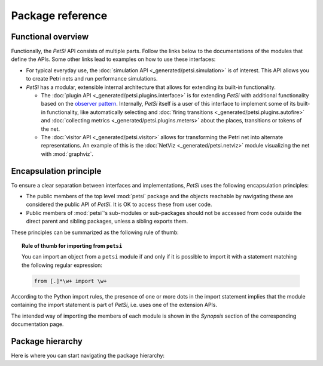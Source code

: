 Package reference
=======================

Functional overview
-------------------------

Functionally, the `PetSi` API consists of multiple parts. Follow the links below to the documentations of the modules
that define the APIs. Some other links lead to examples on how to use these interfaces:

- For typical everyday use, the :doc:`simulation API <_generated/petsi.simulation>` is of interest.
  This API allows you to create Petri nets and run performance simulations.

- `PetSi` has a modular, extensible internal architecture that allows for extending its built-in functionality.

  - The :doc:`plugin API <_generated/petsi.plugins.interface>` is for extending `PetSi` with additional functionality
    based on the `observer pattern <https://en.wikipedia.org/wiki/Observer_pattern>`_. Internally, `PetSi` itself is
    a user of this interface to implement some of its built-in functionality, like automatically selecting and
    :doc:`firing transitions <_generated/petsi.plugins.autofire>`
    and :doc:`collecting metrics <_generated/petsi.plugins.meters>` about the places, transitions or tokens of the net.

  - The :doc:`visitor API <_generated/petsi.visitor>` allows for transforming the Petri net into alternate
    representations. An example of this is the :doc:`NetViz <_generated/petsi.netviz>` module visualizing
    the net with :mod:`graphviz`.

Encapsulation principle
-------------------------

To ensure a clear separation between interfaces and implementations, `PetSi` uses the following encapsulation
principles:

- The public members of the top level :mod:`petsi` package and the objects reachable by
  navigating these are considered the public API of `PetSi`.
  It is OK to access these from user code.

- Public members of :mod:`petsi`'s sub-modules or sub-packages should not be accessed
  from code outside the direct parent and sibling
  packages, unless a sibling exports them.

These principles can be summarized as the following rule of thumb:

.. topic:: Rule of thumb for importing from ``petsi``

    You can import an object from a ``petsi`` module if and only if it is possible
    to import it with a statement matching the following regular expression:

    .. code-block:: python

        from [.]*\w+ import \w+

According to the Python import rules, the presence of one or more dots in the import
statement implies that the module containing the import statement is part of `PetSi`,
i.e. uses one of the extension APIs.

The intended way of importing the members of each module is shown in the `Synopsis` section of
the corresponding documentation page.

.. _package-hierarchy:

Package hierarchy
-------------------------

.. image:: package_hierarchy.svg
    :scale: 70%
    :align: center

Here is where you can start navigating the package hierarchy:

.. autosummary::
    :template: module_reference.rst
    :recursive:
    :toctree: _generated

    petsi

